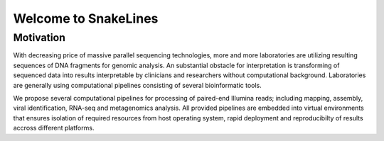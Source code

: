 =====================
Welcome to SnakeLines
=====================

Motivation
==========

With decreasing price of massive parallel sequencing technologies, more and more laboratories are utilizing resulting sequences of DNA fragments for genomic analysis.
An substantial obstacle for interpretation is transforming of sequenced data into results interpretable by clinicians and researchers without computational background.
Laboratories are generally using computational pipelines consisting of several bioinformatic tools.

We propose several computational pipelines for processing of paired-end Illumina reads; including mapping, assembly, viral identification, RNA-seq and metagenomics analysis.
All provided pipelines are embedded into virtual environments that ensures isolation of required resources from host operating system, rapid deployment and reproducibilty of results accross different platforms.

